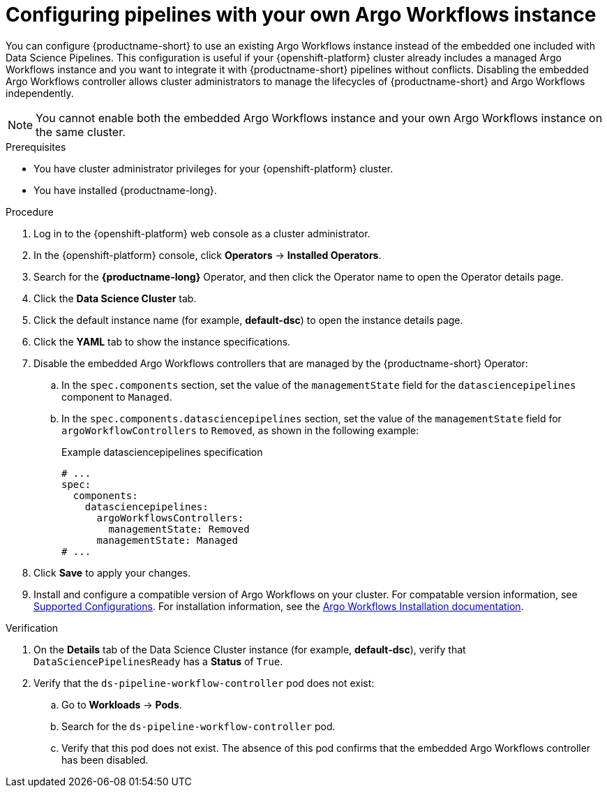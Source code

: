 :_module-type: PROCEDURE

[id="configuring-pipelines-with-your-own-argo-workflows-instance_{context}"]
= Configuring pipelines with your own Argo Workflows instance

[role="_abstract"]
You can configure {productname-short} to use an existing Argo Workflows instance instead of the embedded one included with Data Science Pipelines. This configuration is useful if your {openshift-platform} cluster already includes a managed Argo Workflows instance and you want to integrate it with {productname-short} pipelines without conflicts. Disabling the embedded Argo Workflows controller allows cluster administrators to manage the lifecycles of {productname-short} and Argo Workflows independently.

[NOTE]
====
You cannot enable both the embedded Argo Workflows instance and your own Argo Workflows instance on the same cluster.
====

.Prerequisites
* You have cluster administrator privileges for your {openshift-platform} cluster.
* You have installed {productname-long}.

.Procedure
. Log in to the {openshift-platform} web console as a cluster administrator.
. In the {openshift-platform} console, click *Operators* → *Installed Operators*.
. Search for the *{productname-long}* Operator, and then click the Operator name to open the Operator details page.
. Click the *Data Science Cluster* tab.
. Click the default instance name (for example, *default-dsc*) to open the instance details page.
. Click the *YAML* tab to show the instance specifications.
. Disable the embedded Argo Workflows controllers that are managed by the {productname-short} Operator:
.. In the `spec.components` section, set the value of the `managementState` field for the `datasciencepipelines` component to `Managed`.
.. In the `spec.components.datasciencepipelines` section, set the value of the `managementState` field for `argoWorkflowControllers` to `Removed`, as shown in the following example:
+
.Example datasciencepipelines specification
[source,yaml]
----
# ...
spec:
  components:
    datasciencepipelines:
      argoWorkflowsControllers:
        managementState: Removed
      managementState: Managed
# ...
----
. Click *Save* to apply your changes.
. Install and configure a compatible version of Argo Workflows on your cluster. For compatable version information, see link:https://access.redhat.com/articles/rhoai-supported-configs[Supported Configurations]. For installation information, see the link:https://argo-workflows.readthedocs.io/en/stable/installation/[Argo Workflows Installation documentation^].

.Verification
. On the *Details* tab of the Data Science Cluster instance (for example, *default-dsc*), verify that `DataSciencePipelinesReady` has a *Status* of `True`.
. Verify that the `ds-pipeline-workflow-controller` pod does not exist:
.. Go to *Workloads* -> *Pods*.
.. Search for the `ds-pipeline-workflow-controller` pod.
.. Verify that this pod does not exist. The absence of this pod confirms that the embedded Argo Workflows controller has been disabled.
